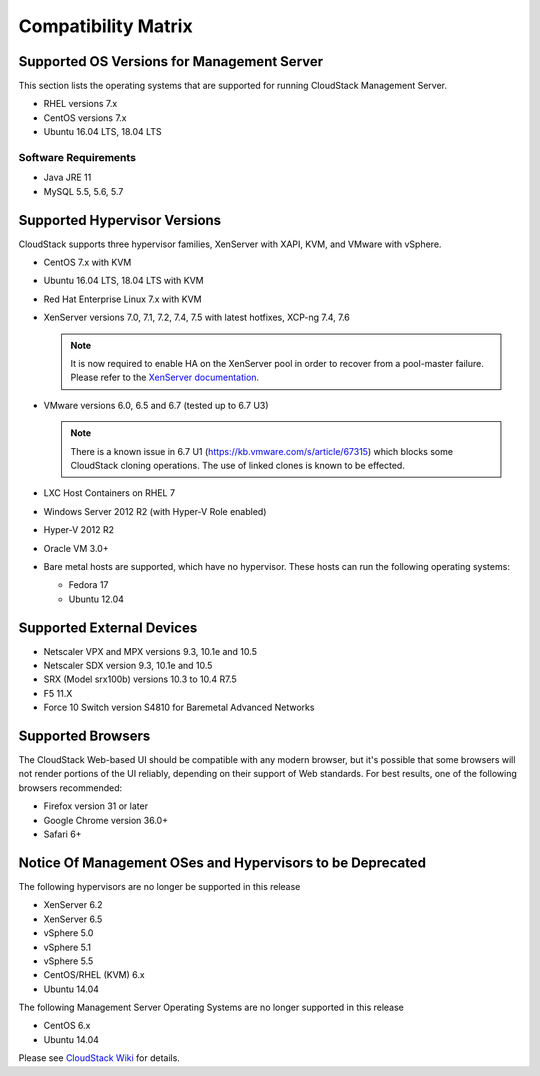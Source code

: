 .. Licensed to the Apache Software Foundation (ASF) under one
   or more contributor license agreements.  See the NOTICE file
   distributed with this work for additional information#
   regarding copyright ownership.  The ASF licenses this file
   to you under the Apache License, Version 2.0 (the
   "License"); you may not use this file except in compliance
   with the License.  You may obtain a copy of the License at
   http://www.apache.org/licenses/LICENSE-2.0
   Unless required by applicable law or agreed to in writing,
   software distributed under the License is distributed on an
   "AS IS" BASIS, WITHOUT WARRANTIES OR CONDITIONS OF ANY
   KIND, either express or implied.  See the License for the
   specific language governing permissions and limitations
   under the License.
   
Compatibility Matrix
====================

Supported OS Versions for Management Server
-------------------------------------------

This section lists the operating systems that are supported for running
CloudStack Management Server.

-  RHEL versions 7.x
-  CentOS versions 7.x
-  Ubuntu 16.04 LTS, 18.04 LTS

Software Requirements
~~~~~~~~~~~~~~~~~~~~~

-  Java JRE 11
-  MySQL 5.5, 5.6, 5.7

Supported Hypervisor Versions
-----------------------------

CloudStack supports three hypervisor families, XenServer with XAPI, KVM,
and VMware with vSphere.

-  CentOS 7.x with KVM
-  Ubuntu 16.04 LTS, 18.04 LTS with KVM
-  Red Hat Enterprise Linux 7.x with KVM
-  XenServer versions 7.0, 7.1, 7.2, 7.4, 7.5 with latest hotfixes, XCP-ng 7.4, 7.6

   .. note:: It is now required to enable HA on the XenServer pool in order to recover from a pool-master failure. Please refer to the `XenServer documentation <https://docs.citrix.com/en-us/xencenter/7-1/pools-ha-enable.html>`_.

-  VMware versions 6.0, 6.5 and 6.7 (tested up to 6.7 U3)

   .. note:: There is a known issue in 6.7 U1 (https://kb.vmware.com/s/article/67315) which blocks some CloudStack cloning operations. The use of linked clones is known to be effected.

-  LXC Host Containers on RHEL 7
-  Windows Server 2012 R2 (with Hyper-V Role enabled)
-  Hyper-V 2012 R2
-  Oracle VM 3.0+
-  Bare metal hosts are supported, which have no hypervisor. These hosts
   can run the following operating systems:

   -  Fedora 17
   -  Ubuntu 12.04


Supported External Devices
--------------------------

-  Netscaler VPX and MPX versions 9.3, 10.1e and 10.5
-  Netscaler SDX version 9.3, 10.1e and 10.5
-  SRX (Model srx100b) versions 10.3 to 10.4 R7.5
-  F5 11.X
-  Force 10 Switch version S4810 for Baremetal Advanced Networks


Supported Browsers
------------------

The CloudStack Web-based UI should be compatible with any modern
browser, but it's possible that some browsers will not render portions
of the UI reliably, depending on their support of Web standards. For
best results, one of the following browsers recommended:

-  Firefox version 31 or later

-  Google Chrome version 36.0+

-  Safari 6+

Notice Of Management OSes and Hypervisors to be Deprecated
----------------------------------------------------------

The following hypervisors are no longer be supported in this release

-  XenServer 6.2
-  XenServer 6.5
-  vSphere 5.0
-  vSphere 5.1
-  vSphere 5.5
-  CentOS/RHEL (KVM) 6.x
-  Ubuntu 14.04

The following Management Server Operating Systems are no longer supported in this release

-  CentOS 6.x
-  Ubuntu 14.04


Please see `CloudStack Wiki <https://cwiki.apache.org/confluence/display/CLOUDSTACK/Hypervisor+and+Management+Server+OS+EOL+Dates>`_ 
for details.
